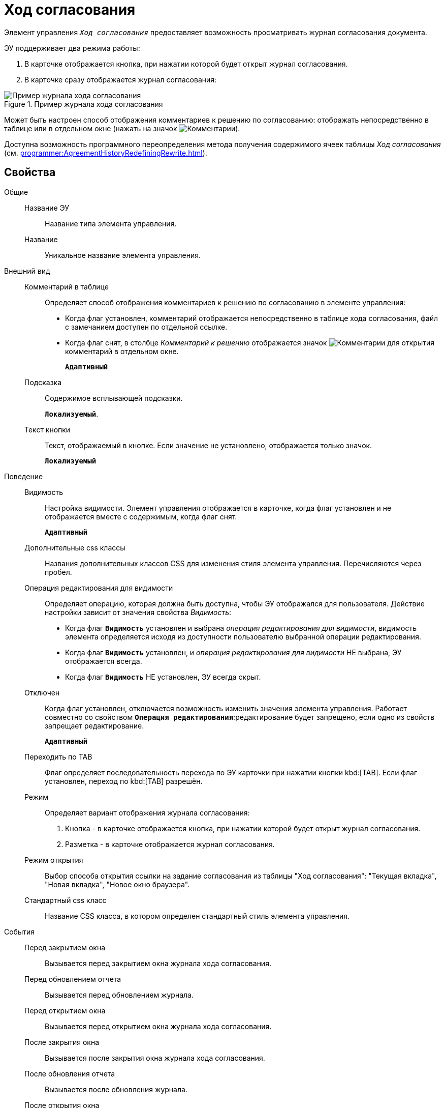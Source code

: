 = Ход согласования

Элемент управления `_Ход согласования_` предоставляет возможность просматривать журнал согласования документа.

ЭУ поддерживает два режима работы:

. В карточке отображается кнопка, при нажатии которой будет открыт журнал согласования.
. В карточке сразу отображается журнал согласования:

.Пример журнала хода согласования
image::controls_agreementhistory.png[Пример журнала хода согласования]

Может быть настроен способ отображения комментариев к решению по согласованию: отображать непосредственно в таблице или в отдельном окне (нажать на значок image:buttons/showAgreementComment.png[Комментарии]).

Доступна возможность программного переопределения метода получения содержимого ячеек таблицы _Ход согласования_ (см. xref:programmer:AgreementHistoryRedefiningRewrite.adoc[]).

== Свойства

Общие::
Название ЭУ:::
Название типа элемента управления.
Название:::
Уникальное название элемента управления.
Внешний вид::
Комментарий в таблице:::
Определяет способ отображения комментариев к решению по согласованию в элементе управления:
* Когда флаг установлен, комментарий отображается непосредственно в таблице хода согласования, файл с замечанием доступен по отдельной ссылке.
* Когда флаг снят, в столбце _Комментарий к решению_ отображается значок image:buttons/showAgreementComment.png[Комментарии] для открытия комментарий в отдельном окне.
+
`*Адаптивный*`
Подсказка:::
Содержимое всплывающей подсказки.
+
`*Локализуемый*`.
Текст кнопки:::
Текст, отображаемый в кнопке. Если значение не установлено, отображается только значок.
+
`*Локализуемый*`
Поведение::
Видимость:::
Настройка видимости. Элемент управления отображается в карточке, когда флаг установлен и не отображается вместе с содержимым, когда флаг снят.
+
`*Адаптивный*`
Дополнительные css классы:::
Названия дополнительных классов CSS для изменения стиля элемента управления. Перечисляются через пробел.
Операция редактирования для видимости:::
Определяет операцию, которая должна быть доступна, чтобы ЭУ отображался для пользователя. Действие настройки зависит от значения свойства _Видимость_:
+
* Когда флаг `*Видимость*` установлен и выбрана _операция редактирования для видимости_, видимость элемента определяется исходя из доступности пользователю выбранной операции редактирования.
* Когда флаг `*Видимость*` установлен, и _операция редактирования для видимости_ НЕ выбрана, ЭУ отображается всегда.
* Когда флаг `*Видимость*` НЕ установлен, ЭУ всегда скрыт.
Отключен:::
Когда флаг установлен, отключается возможность изменить значения элемента управления. Работает совместно со свойством `*Операция редактирования*`:редактирование будет запрещено, если одно из свойств запрещает редактирование.
+
`*Адаптивный*`
Переходить по TAB:::
Флаг определяет последовательность перехода по ЭУ карточки при нажатии кнопки kbd:[TAB]. Если флаг установлен, переход по kbd:[TAB] разрешён.
Режим:::
Определяет вариант отображения журнала согласования:
+
. Кнопка - в карточке отображается кнопка, при нажатии которой будет открыт журнал согласования.
. Разметка - в карточке отображается журнал согласования.
Режим открытия:::
Выбор способа открытия ссылки на задание согласования из таблицы "Ход согласования": "Текущая вкладка", "Новая вкладка", "Новое окно браузера".
Стандартный css класс:::
Название CSS класса, в котором определен стандартный стиль элемента управления.
События::
Перед закрытием окна:::
Вызывается перед закрытием окна журнала хода согласования.
Перед обновлением отчета:::
Вызывается перед обновлением журнала.
Перед открытием окна:::
Вызывается перед открытием окна журнала хода согласования.
После закрытия окна:::
Вызывается после закрытия окна журнала хода согласования.
После обновления отчета:::
Вызывается после обновления журнала.
После открытия окна:::
Вызывается после открытия окна журнала хода согласования.
При наведении курсора:::
Вызывается при входе курсора мыши в область элемента управления.
При отведении курсора:::
Вызывается, когда курсор мыши покидает область элемента управления.
При щелчке:::
Вызывается при щелчке мыши по любой области элемента управления.
